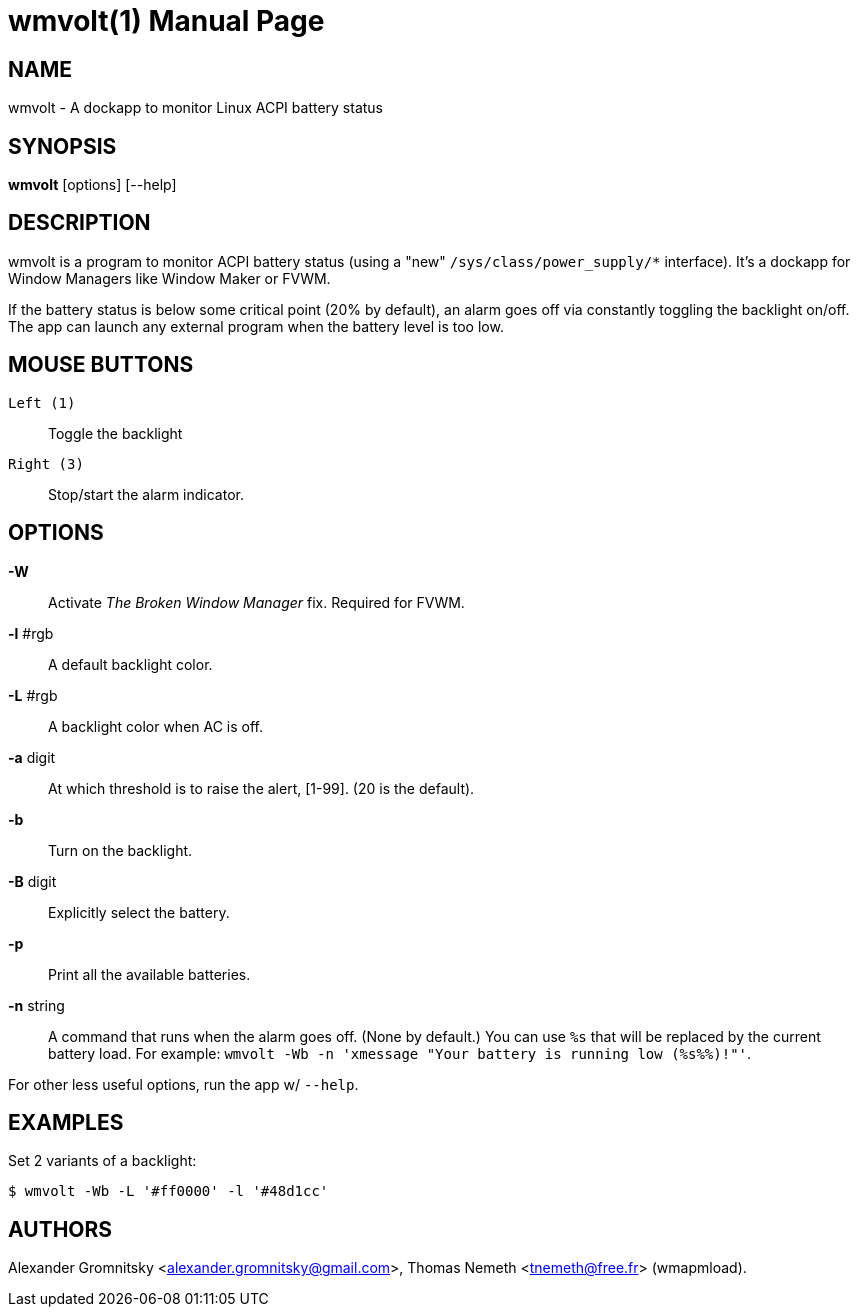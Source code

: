 wmvolt(1)
=========
:doctype: manpage

NAME
----
wmvolt - A dockapp to monitor Linux ACPI battery status

SYNOPSIS
--------
*wmvolt* [options] [--help]

DESCRIPTION
-----------

wmvolt is a program to monitor ACPI battery status (using a "new"
`/sys/class/power_supply/*` interface). It's a dockapp for Window
Managers like Window Maker or FVWM.

If the battery status is below some critical point (20% by default),
an alarm goes off via constantly toggling the backlight on/off. The
app can launch any external program when the battery level is too low.

MOUSE BUTTONS
-------------

`Left (1)`::
   Toggle the backlight

`Right (3)`::
   Stop/start the alarm indicator.

OPTIONS
-------

*-W*:: Activate _The Broken Window Manager_ fix. Required for FVWM.

*-l* #rgb:: A default backlight color.

*-L* #rgb:: A backlight color when AC is off.

*-a* digit:: At which threshold is to raise the alert, [1-99]. (20 is
the default).

*-b*:: Turn on the backlight.

*-B* digit:: Explicitly select the battery.

*-p*:: Print all the available batteries.

*-n* string:: A command that runs when the alarm goes off. (None by
default.) You can use `%s` that will be replaced by the current
battery load. For example: `wmvolt -Wb -n 'xmessage "Your battery is
running low (%s%%)!"'`.

For other less useful options, run the app w/ `--help`.

EXAMPLES
--------

Set 2 variants of a backlight:

----
$ wmvolt -Wb -L '#ff0000' -l '#48d1cc'
----

AUTHORS
-------

Alexander Gromnitsky <alexander.gromnitsky@gmail.com>, Thomas Nemeth
<tnemeth@free.fr> (wmapmload).
